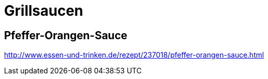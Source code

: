= Grillsaucen
:hp-tags: Grillen

== Pfeffer-Orangen-Sauce

http://www.essen-und-trinken.de/rezept/237018/pfeffer-orangen-sauce.html